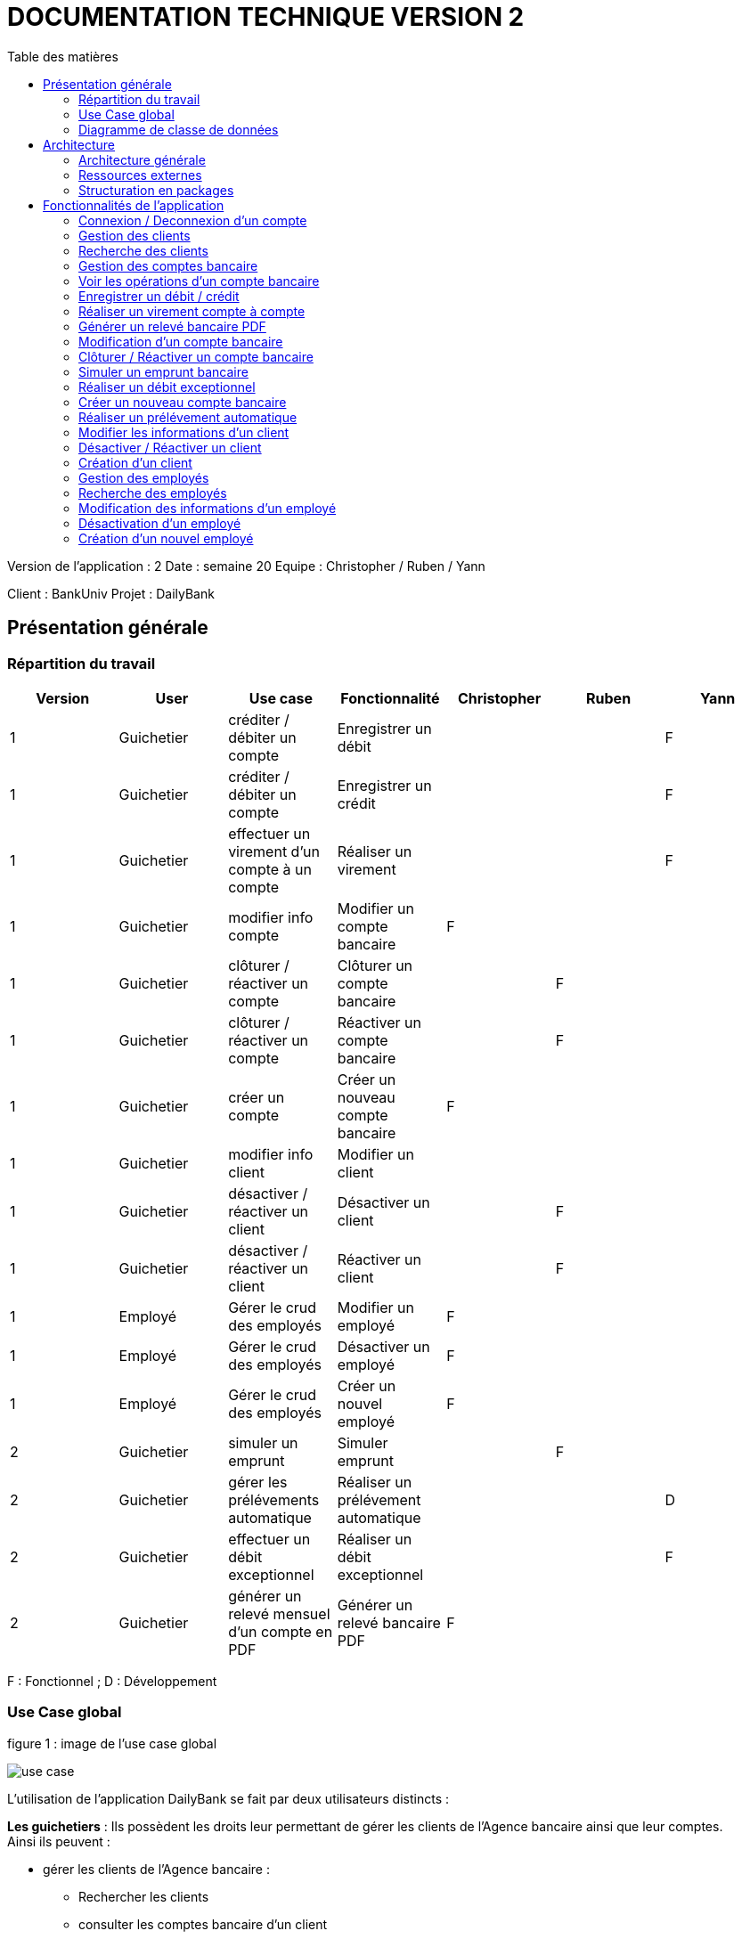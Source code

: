 # DOCUMENTATION TECHNIQUE VERSION 2
:toc: left
:toc-title: Table des matières
:icons: font
:nofooter:

Version de l’application : 2
Date : semaine 20
Equipe : Christopher / Ruben / Yann 

Client : BankUniv
Projet : DailyBank

## Présentation générale

### Répartition du travail 

[cols="1,1,1,1,1,1,1"]
|===
|Version |User |Use case |Fonctionnalité |Christopher |Ruben |Yann

|1
|Guichetier
|créditer / débiter un compte
|Enregistrer un débit
|
|
|F

|1
|Guichetier
|créditer / débiter un compte
|Enregistrer un crédit 
|
|
|F

|1
|Guichetier
|effectuer un virement d'un compte à un compte
|Réaliser un virement
|
|
|F

|1
|Guichetier
|modifier info compte
|Modifier un compte bancaire
|F
|
|

|1
|Guichetier
|clôturer / réactiver un compte
|Clôturer un compte bancaire
|
|F
|

|1
|Guichetier
|clôturer / réactiver un compte
|Réactiver un compte bancaire
|
|F
|

|1
|Guichetier
|créer un compte
|Créer un nouveau compte bancaire
|F
|
|

|1
|Guichetier
|modifier info client
|Modifier un client
|
|
|

|1
|Guichetier
|désactiver / réactiver un client
|Désactiver un client
|
|F
|

|1
|Guichetier
|désactiver / réactiver un client
|Réactiver un client
|
|F
|

|1
|Employé
|Gérer le crud des employés
|Modifier un employé
|F
|
|

|1
|Employé
|Gérer le crud des employés
|Désactiver un employé
|F
|
|

|1
|Employé
|Gérer le crud des employés
|Créer un nouvel employé
|F
|
|

|2
|Guichetier
|simuler un emprunt
|Simuler emprunt
|
|F
| 

|2
|Guichetier
|gérer les prélévements automatique
|Réaliser un prélévement automatique
|
|
|D

|2
|Guichetier
|effectuer un débit exceptionnel
|Réaliser un débit exceptionnel
|
|
|F 

|2
|Guichetier
|générer un relevé mensuel d'un compte en PDF
|Générer un relevé bancaire PDF
|F
|
| 
|===
F : Fonctionnel ; D : Développement

### Use Case global

.figure 1 : image de l'use case global
image:img-doc_tech/use-case.png[]

L'utilisation de l'application DailyBank se fait par deux utilisateurs distincts : 

*Les guichetiers* : Ils possèdent les droits leur permettant de gérer les clients de l'Agence bancaire ainsi que leur comptes. +
Ainsi ils peuvent :

* gérer les clients de l'Agence bancaire :

** Rechercher les clients 
** consulter les comptes bancaire d'un client

*** gérer les opérations d'un compte bancaire d'un client 

**** enregistrer un débit
**** enregistrer un crédit
**** réaliser un virement

** modifier les information d'un compte bancaire d'un client
** clôturer un compte bancaire d'un client
** réactiver un compte bancaire d'un client
** créer un nouveau compte bancaire pour un client

* modifier les informations d'un client
* désactiver un client
* réactiver un client
* créer un nouveau client

*Les Chefs d'Agence* : Ils possèdent les mêmes droits que les guichetiers et gèrent en plus les employés. +
Ainsi ils peuvent : 

* gérer les employés de l'agence :

** rechercher les employés de l'agence
** modifier les informations d'un employé
** désactiver un employé
** créer un nouvel employé

### Diagramme de classe de données 

.figure 2 : image du diagramme de classe global
image:img-doc_tech/diagramme.png[]

Une agence bancaire peut posséder plusieurs clients qui possédent un certain nombres de comptes bancaire. Ces comptes bancaires peuvent avoir réalisé un certain nombre d'opérations.

## Architecture

### Architecture générale

L'application est développer en utilisant le langage de programmation Java dans sa version 1.8, son framework JavaFX qui permet de mettre en place l'interface graphique, ainsi qu'une base de données Oracle. +
Elle est utilisée pour permettre au employés d'une Agence bancaire comprise parmis celles de DailyBank, de gérer les clients de leur Agence ainsi que leur comptes bancaire et les opérations de ces comptes. +
De la même manière, elle permet aux employés possédant les droits nécessaire de gérer les employés de leur Agence bancaire. 

### Ressources externes 

Plusieurs fichier .jar ayant des rôles précis sont utilisés pour cette application :

* DailyBankApp.jar : il permet de lancer l'application pour l'utiliser

* itextpdf-5.4.0.jar : librairie pour générer des documents PDF en java

### Structuration en packages

* Application : +
Continent les fichiers en .java qui permettent de lancer l'application.

* Application.control : +
Contient les contrôleurs de dialogue permettant l'accès aux données de l'application. En d'autres termes, il contient tous les fichiers .java permettant de représenter toutes les fenêtres de l'application.

* Application.view : +
Continent toutes les vues de l'application, c'est à dire tous les classes .fxml ainsi que les controlleurs associés. En d'autres termes, il contient tous les classes permettant l'interaction avec l'application (gestion des vues et contrôles des saisies)

* Application.tools : +
Contient tous les classes utilisé pour le package view et le package control.

* Model.data : +
Contient les classes permettant d'intéragir avec la Base de Données puisque les classes de ce package représente les tables de la Base de Données.

* Model.orm : +
Continent toutes les classes qui permettent d'effectuer des requêtes SQL dans la Base de Données. 

* Model.exception : +
Contient toutes les classes qui gère les différentes exception de l'application.

## Fonctionnalités de l'application

### Connexion / Deconnexion d'un compte

NOTE: Fonctionnalité de la version existante 

*Classes impliquées dans chaque package :*

* package application.control :
** DailyBankMainFrame.java
* package application.view :
** DailyBankMainFrameController.java
* package model.data :
** AgenceBancaire.java
* package model.orm :
** LogToDataBase.java

En cliquant sur le bouton « connexion » ou « deconnexion » le contrôleur de vue DailyBankMainFrameController va transmettre les informations au contrôleur DailyBank qui va soit afficher une fenêtre d'identification grâce à la méthode login ou bien déconnecter direment le compte grâce à la méthode disconnect.

image:img-doc_tech/connection-code1.png[]

image:img-doc_tech/connection-code2.png[]

Ce sont ces fonction qui font appel aux méthodes login et disconnect de la classe DailyBankMainFrame :

image:img-doc_tech/connection-code3.png[]

image:img-doc_tech/connection-code4.png[]

*Copies d'écran principale de la fonctionnalité :*

image:img-doc_tech/connection1.png[]

image:img-doc_tech/connection2.png[]

image:img-doc_tech/connection3.png[]

### Gestion des clients 

NOTE: Fonctionnalité de la version existante

*Partie du Use case concerné :*

image:img-doc_tech/gestionclient-use_case.png[]

*Classes impliquées dans chaque package :*

* package application.control :
** ClientManagement.java
** DailyBankMainFrame.java
* package application.view :
** ClientManagementController.java
** DailyBankMainFraiController.java

En cliquant sur le bouton « clients » le contrôleur de vue DailyBankMainFrameController va transmettre les informations au contrôleur DailyBankMainFrame grâce à la fonction doClientOption. +
Quant à lui le contrôleur DailyBankMainFrame transmet les informations au contrôleur ClientManagement grâce à la fonction gestionClient qui fait appel à la méthode doClientManagementDialog qui permet d'afficher la fenêtres de gestion des clients. 

image:img-doc_tech/gestionclient-code2.png[]

image:img-doc_tech/gestionclient-code1.png[]

image:img-doc_tech/gestionclient-code3.png[]

*Copies d'écran principale de la fonctionnalité :*

image:img-doc_tech/gestionclient1.png[]

image:img-doc_tech/gestionclient2.png[]

### Recherche des clients

NOTE: Fonctionnalité de la version existante

*Classes impliquées dans chaque package :*

* package application.view :
** ClientManagementController.java
* model.orm :
** AccessClient.java

En cliquant sur le bouton « rechercher » le contrôleur de vue ClientManagementController va transmettre les informations à la classe AccessClient qui va permettre d'afficher la liste des clients grâce à la méthode getClients.

image:img-doc_tech/rechercherClient-code1.png[]

image:img-doc_tech/rechercherClient-code2.png[]
image:img-doc_tech/rechercherClient-code3.png[]

*Copies d'écran principale de la fonctionnalité :*

image:img-doc_tech/rechercherClient1.png[]

image:img-doc_tech/rechercherClient1.png[]

### Gestion des comptes bancaire

NOTE: Fonctionnalité de la version existante

*Partie du Use case concerné :*

image:img-doc_tech/gererCompteBancaire-use_case.png[]

*Classes impliquées dans chaque package :*

* package application.control :
** ClientManagement.java
** ComptesManagement.java
* package application.view :
** ComptesManagementController.java
* package model.orm :
** AccessCompteCourant.java

En cliquant sur le bouton « comptes client » le contrôleur de vue ClientManagementController transmet les informations au contrôleur ClientManagement qui va permettre d'afficher la fenêtre de gestion des comptes bancaire d'un client en faisant appel à la méthode doComptesManagementDialog de la classe CompteManagement

image:img-doc_tech/gererCompteBancaire-code1.png[]

image:img-doc_tech/gererCompteBancaire-code2.png[]

image:img-doc_tech/gererCompteBancaire-code3.png[]

*Copies d'écran principale de la fonctionnalité :*

image:img-doc_tech/gererCompteBancaire1.png[]

image:img-doc_tech/gererCompteBancaire2.png[]

### Voir les opérations d'un compte bancaire

NOTE: Fonctionnalité de la version existante

*Classes impliquées dans chaque package :*

* package application.control :
** ComptesManagement.java
* package application.view :
** ComptesManagementController.java
* package model.orm :
** AccessOperation.java

En cliquant sur le bouton « voir opérations » le contrôleur de vue ComptesManagementController transmet les informations au controleur ComptesManagement qui va permettre d'afficher la fenêtre de gestion des opérations grâce à la fonction gererOperation qui fait appel a la méthode doOperationManagementDialog du contrôleur OperationManagement. +
De plus pour afficher directement les opérations sur la fenêtre, nous utilisons la méthode getOperations de la classe AccessOperation.

image:img-doc_tech/gererOperation-code1.png[]

image:img-doc_tech/gererOperation-code2.png[]

image:img-doc_tech/gererOperation-code3.png[]
image:img-doc_tech/gererOperation-code4.png[]
image:img-doc_tech/gererOperation-code5.png[]

image:img-doc_tech/gererOperation-code6.png[]

*Copies d'écran principale de la fonctionnalité :*

image:img-doc_tech/gererOperation1.png[]

image:img-doc_tech/gererOperation2.png[]

### Enregistrer un débit / crédit

NOTE: Fonctionnalité développer par Yann

*Partie du Use case concerné :*

image:img-doc_tech/crediter-use_case.png[]

*Partie du diagramme de classe nécessaire :*

image:img-doc_tech/diagramme.png[]

*Classes impliquées dans chaque package :*

* package model.orm :
** classe AccessOperation
* package application.view :
** classe OperationsManagementController
** classe OperationEditorPaneController
* package application.control :
** classe OperationEditorPane
** classe OperationsManagement
* package model.data :
** classe CompteCourant
** classe Operation
* package application.tools :
** classe ConstantesIHM
** classe CategorieOperation

La fonction “créditer” est basée sur la fonction “débiter”. On peut donc s’en inspirer pour
réaliser la fonctionnalité cependant la légère différence est que le crédit agit comme un débit
inverse.
Donc dans la classe “AccessOperation” dans le package model.orm il suffit de refaire la
même méthode que “insertDebit” mais en y spécifiant un montant négatif.
Pour le reste des classes à implémenter, celles-ci sont similaires à la fonction “débit”.

*Copies d'écran principale de la fonctionnalité :*

image:img-doc_tech/crediter1.png[]

image:img-doc_tech/crediter2.png[]

image:img-doc_tech/crediter3.png[]

image:img-doc_tech/crediter4.png[]

### Réaliser un virement compte à compte

NOTE: Fonctionnalité développer par Yann

*Partie du Use case concerné :*

image:img-doc_tech/virement-use_case.png[]

*Partie du diagramme nécessaire :*

image:img-doc_tech/virement-diagramme.png[]

*Classes impliquées dans chaque package :*

* package model.orm :
** classe AccessOperation
** classe AccessCompteCourant
* package application.view :
** classe OperationsManagementController
** classe OperationEditorPaneController
* package application.control :
** classe OperationEditorPane
** classe OperationsManagement
* package model.data :
** classe CompteCourant
** classe Operation
* package application.tools :
** classe ConstantesIHM
** classe CategorieOperation

Lorsque cette fonctionnalité a été codée, l’un des points importants était de récupérer la liste
complète des comptes existant dans la BD.
Dans la classe “AccessCompteCourant” du package model.orm, j’ai donc rajouté la méthode
sans paramètre “getListeCompteCourant” qui retourne une liste (ArrayList) de tous les
comptes existants.
La partie la plus importante de la fonctionnalité se trouve dans la classe
“OperationsManagement” du package application.control dans la méthode
“enregistrerVirement()”.
Ci-dessous un extrait du code de cette méthode dans laquelle on parcours notre liste de
compte et :
Si l’entier saisi (correspondant au numéro de compte à créditer) est égal à un numéro de
compte existant alors on applique; - le débit sur le compte concerné; - le crédit sur le compte
correspondant au numéro saisi.
Sinon on affiche une boîte de dialogue.

image:img-doc_tech/virement-code1.png[]

*Copies d'écran principale de la fonctionnalité :*

image:img-doc_tech/virement1.png[]

image:img-doc_tech/virement2.png[]

image:img-doc_tech/virement3.png[]

image:img-doc_tech/virement4.png[]

### Générer un relevé bancaire PDF

*Partie du Use case concerné :*

image:img-doc_tech/releve-use_case.png[]

*Partie du diagramme nécessaire :*

image:img-doc_tech/releve-diagramme.png[]

*Classes impliquées dans chaque package :*

* package application.control :
** OperationManagement.java
* package application.view :
** OperationManagementController.java
* package model.data :
** Client.java
** CompteCourant.java
** Operation.java

En cliquant sur le bouton « générer relevé PDF» le contrôleur de vue OperationManagementController fait appel à la librairie itext pour créer un fichier pdf. Ce document contient les informations du client ainsi que de son compte et les opérations de ce compte. 

image:img-doc_tech/releve-code1.png[]

image:img-doc_tech/releve-code2.png[]
image:img-doc_tech/releve-code3 .png[]

*Copies d'écran principale de la fonctionnalité :*


image:img-doc_tech/releve1.png[]

image:img-doc_tech/releve2 .png[]

### Modification d'un compte bancaire

NOTE: Fonctionnalité développer par Christopher

*Partie du Use case concerné :*

image:img-doc_tech/modifierCompte-use_case.png[]

*Partie du diagramme nécessaire :*

image:img-doc_tech/modifierCompte-diagramme.png[]

*Classes impliquées dans chaque package :*

* package application.control :
** CompteEditorPane.java
** ComptesManagement.java
* package application.tools :
** EditionMode.java
* package application.view :
** CompteEditorPaneController.java
** ComptesManagementController.java
* package model.data :
** CompteCourant.java
* package model.orm :
** AccessCompteCourant.java

En cliquant sur le bouton « modifier compte » le contrôleur de vue ComptesManagementController transmet les informations au contrôleur ComptesManagement pour afficher la fenêtre de modification d'un client et qui va faire appel à la classe AccessCompteCourant pour modifier le compte avec la méthode updateCompteCourant

image:img-doc_tech/modifierCompte-code1.png[]

image:img-doc_tech/modifierCompte-code2.png[]

image:img-doc_tech/modifierCompte-code3.png[]

*Copies d'écran principale de la fonctionnalité :*

image:img-doc_tech/modifierCompte1.png[]

image:img-doc_tech/modifierCompte2.png[]

image:img-doc_tech/modifierCompte3.png[]

### Clôturer / Réactiver un compte bancaire 

NOTE: Fonctionnalité développer par Ruben

*Partie du Use case concerné :*

image:img-doc_tech/cloturer_use_case.png[]

*Partie du diagramme nécessaire :*

image:img-doc_tech/cloturer-diagramme.png[]

*Classes impliquées dans chaque package :*

* package model.orm :
** classe AccessCompteCourant
* package application.view :
** classe ComptesManagementController
* package application.control :
** classe ComptesManagement
* package model.data :
** classe CompteCourant
* package application.tools :
** classe ConstantesIH

La fonction “Clôturer/Reéactiver un compte” est une nouvelle fonctionnalité qui apparaît
dans la v1. Celle-ci se développe aux travers de 2 classes : AccessCompteCourant et
ComptesManagementController.
D’abord dans AccessCompteCourant, on va créer 2 nouvelles méthodes afin de pouvoir
utiliser une requête SQL afin de mettre à jour les comptes pour d’une part soit les clôturer et
donc mettre leurs soldes à 0 ainsi que les rendre inactifs

image:img-doc_tech/cloturer_code1.png[]

Soit les réactiver en leur mettant par défaut un solde de 10 euros et un découvert de -200.

image:img-doc_tech/cloturer_code2.png[]

Enfin dans ComptesManagementController, on crée une méthode qui va servir tant pour
clôturer le compte que pour le réactiver et on va adapter la méthode
validateComponentState() qui va rendre accessible certains boutons de la fenêtre selon si le
compte est clôturé où non dans la base de données.

image:img-doc_tech/cloturer_code3.png[]

Dans la méthode doCloturerCompte() qui a alors une double fonction, la différenciation de
quel action à effectuer se fait en partie grâce au label affiché par le bouton concerné. En
effet dans validateComponentState(), selon si le compte est clôturé ou non, celui-ci change
le label du bouton concerné afin de marquer la différence d’état (si il est clôturé celui-ci
“demandera” pour le réactiver et inversement). Et donc selon ce qui est écrit cela va lancer
une partie différente de la méthode.
Voici la partie concerné pour clôturer le compte :

image:img-doc_tech/cloturer_code4.png[]

Et celle pour réactiver le compte :

image:img-doc_tech/cloturer_code5.png[]

Ici j’utilise une boîte de dialogue pour mettre en action la fonctionnalité pour s’assurer que
c’est bien une action volontaire de la part de l’employé.

*Copies d'écran principale de la fonctionnalité :*

image:img-doc_tech/cloturer1.png[]

image:img-doc_tech/cloturer2.png[]

### Simuler un emprunt bancaire

NOTE: Fonctionnalité développer par Ruben

*Partie du Use case concerné :*

image:img-doc_tech/Emprunt-use_case.png[]

*Partie du diagramme nécessaire :*

image:img-doc_tech/Emprunt-diagramme.png[]

*Classes impliquées dans chaque package :*

* package application.view :
** classe SimulationEmpruntController
* package application.control :
** classe SimulationEmpruntPane
* package model.data :
** classe Emprunt

Tout d’abord, il est important de savoir que contrairement à ce que “préconise” le diagramme
de classe concernant cette fonctionnalité, j’ai fait le choix arbitraire de développer le tout sur
dans une seule et même classe, que ce soit pour l’emprunt ou l’assurance d’emprunt :

image:img-doc_tech/Emprunt-code1.png[]

image:img-doc_tech/Emprunt-code2.png[]

image:img-doc_tech/Emprunt-code3.png[]

Si j’ai fait ce choix, c’est que je considère qu'étant donné qu’il s’agit d’une simulation ne se
basant sur aucune “véritable donnée”, il est alors pas nécessaire de faire tout un ensemble
de classes plus “compliqué”. Cependant, si il avait été question d’une implémentation plus
poussée, j’aurais effectivement séparé l’ensemble sur plusieurs classes, cela m’aurait
permis de mieux exploiter les informations propre au client et donc créer un emprunt et une
assurance d’emprunt viable pour celui-ci.
Ensuite, lorsque nous utilisons la simulation, nous pouvons remarquer que nous pouvons
effectuer une simulation d’emprunt séparément d’une assurance d’emprunt, et inversement.
Cela s’explique par le simple fait qu’un emprunt peut être pris dans une banque et
l’assurance dans une autre banque et inversement. Donc il était plus judicieux de séparer
ces deux simulations bien que présentes dans la même vue.
Enfin, pour effectuer la gestion d’erreur des TextField contenant les informations
nécessaires, rentré par l’utilisateur, pour effectuer les simulations.
Tout d’abord une méthode appelé toDouble() :

image:img-doc_tech/Emprunt-code4.png[]

Concrètement, c’est simplement une version plus facile d’utilisation de la méthode déjà
existante Double.parseDouble(). A la différence que celle-ci renvoie -1 si une exception est
trouvée. A partir de ceci, j’associe une autre méthode qui va effectuer la vérification des
champs appelé isSaisieValide() :

image:img-doc_tech/Emprunt-code5.png[]

Voici un exemple d’un des trois isSaisieValide() présent dans le controller.
La méthode fonctionne ainsi, d’abord elle va créer un objet de type Emprunt, en prenant
pour paramètre les contenus des TextField correspondant aux paramètres. Chaque
paramètre correspond à ce que renvoie la méthode toDouble() sur chaque TextField
sélectionné. Puis, elle effectue des vérifications sur chacun d’eux pour voir s' ils respectent
les conditions nécessaires au bon fonctionnement de la simulation. Si jamais ce n’est pas le
cas, la méthode renvoie un message d’erreur et retourne sur le champ concerné pour que
celui-ci soit complété correctement.

*Copies d'écran principale de la fonctionnalité :*

image:img-doc_tech/Emprunt1.png[]

image:img-doc_tech/Emprunt2.png[]

image:img-doc_tech/Emprunt3.png[]

image:img-doc_tech/Emprunt4.png[]

### Réaliser un débit exceptionnel

*Partie du Use case concerné :*

*Partie du diagramme nécessaire :*

*Classes impliquées dans chaque package :*

*Copies d'écran principale de la fonctionnalité :*


### Créer un nouveau compte bancaire

NOTE: Fonctionnalité développer par Christopher

*Partie du Use case concerné :*

image:img-doc_tech/creerCompte-use_case.png[]

*Partie du diagramme nécessaire :*

image:img-doc_tech/creerCompte-diagramme.png[]

*Classes impliquées dans chaque package :*

* package application.control :
** CompteEditorPane.java
** CompteManagement.java
* package application.tools : 
* EditionMode.java
* package application.view :
** CompteEditorPaneController.java
** CompteManagementController.java
* package model.data :
** CompteCourant.java
* package model.orm :
** AccessCompteCourant.java

En cliquant sur le bouton « nouveau compte » le contrôleur de vue CompteManagementController transfère les informations nécessaire au contrôleur CompteManagement pour l'affichage de la fenêtre de création d'un compte bancaire, c'est à dire l'ID du client ainsi que l'ID de l'Agence bancaire. +
Ensuite, après l'ouverture de la fenêtre de création d'un compte bancaire, la classe CompteEditorPane va être utilisée pour transmettre les informations au contrôleur de vue CompteEditorPaneController, c'est à dire le découvert autorisé ainsi que le solde du premier dépôt. +
Ces informations seront stockées dans la base de données grâce à la classe AccessCompteCourant.

image:img-doc_tech/creerCompte-code1.png[]

Dans cette fonction nous faisons appel à la méthode creerCompte, qui permet de créer un compte bancaire dans la base de données grâce à une requête SQL : 

image:img-doc_tech/creerCompte-code2.png[]

*Copies d'écran principale de la fonctionnalité :*

image:img-doc_tech/creerCompte1.png[]

image:img-doc_tech/creerCompte2.png[]

image:img-doc_tech/creerCompte3.png[]

### Réaliser un prélévement automatique

*Partie du Use case concerné :*

image:img-doc_tech/Prelevement-use_case.png[]

*Partie du diagramme nécessaire :*

image:img-doc_tech/Prelevement-diagramme.png[]

*Classes impliquées dans chaque package :*

* package application.control:
** classe CompteManagement.java
** classe CompteEditorPane.java
** classe PrelevementManagement.java
** classe PrelevementEditorPane.java
* package application.tools:
** classe CategorieOperation.java
** classe ConstantesIHM.java
* package application.view:
** classe CompteManagementController.java
** classe PrelevementManagementController.java
** classe PrelevementEditorPaneController.java
* package model.data:
** Operation.java
** CompteCourant.java
** PrelevementAutomatique.java
** package model.orm:
** AccessPrelevement.java

Un élément important a relevé se trouve au niveau de la création ou de la
modification d’un prélèvement. Pour faire en sorte que les valeurs saisies
correspondent aux valeurs affichées dans la liste, il faut bien les récupérer en
amont pour pouvoir les stocker dans les champs et que les textField puissent
les prendre.
Ci-dessous un exemple de la méthode pour le montant et la date récurrente
d’un prélèvement.

image:img-doc_tech/Prelevement-code1.png[]

La méthode ci-dessous permet ainsi, d’associer la valeur qui va être montré
dans le textField avec la valeur saisi du nouveau prélèvement ou du
prélèvement édité:
(exemple pour le montant)

image:img-doc_tech/Prelevement-code2.png[]

*Copies d'écran principale de la fonctionnalité :*

image:img-doc_tech/Prelevement1.png[]

image:img-doc_tech/Prelevement2.png[]

image:img-doc_tech/Prelevement3.png[]

### Modifier les informations d'un client

NOTE: Fonctionnalité de la version existante

*Partie du Use case concerné :*

image:img-doc_tech/modifierClient-use_case.png[]

*Partie du diagramme nécessaire :*

image:img-doc_tech/modifierClient-diagramme.png[]

*Classes impliquées dans chaque package :*

* package application.control :
** ClientEditorPane.java
** ClientManagement.java
* package application.tools : 
* EditionMode.java
* package application.view :
** ClientEditorPaneController.java
** ClienteManagementController.java
* package model.data :
** Client.java
* package model.orm :
** AccessClient.java

En cliquant sur le bouton « modifier client » le contrôleur de vue ClientManagementController transmet les informations aux contrôleur ClientManagement qui affichera une fenêtre de modification d'un client et qui ensuite fera appel à la méthode updateClient de la classe AccessClient pour modifier les informations du client. 

image:img-doc_tech/modifierClient-code1.png[]

image:img-doc_tech/modifierClient-code2.png[]

image:img-doc_tech/modifierClient-code3.png[]

*Copies d'écran principale de la fonctionnalité :*

image:img-doc_tech/modifierClient1.png[]

image:img-doc_tech/modifierClient2.png[]

image:img-doc_tech/modifierClient3.png[]

### Désactiver / Réactiver un client

NOTE: Fonctionnalité développer par Ruben

*Partie du Use case concerné :*

image:img-doc_tech/desacClient-use_case.png[]

*Partie du diagramme nécessaire :*

image:img-doc_tech/desacClient-diagramme.png[]

*Classes impliquées dans chaque package :*

* package application.control :
** ClientManagement.java
* package application.tools : 
* EditionMode.java
* package application.view :
** ClienteManagementController.java
* package model.data :
** Client.java
* package model.orm :
** AccessClient.java
** AccessCompteCourant.java

En cliquant sur le bouton « désactiver client » ou « réactiver client » le contrôleur de vue ClientManagementController selon l'état du client ouvre une fenêtre de confirmation et si la réponse est ok, ce contrôleur de vue fait appel soit à la méthode updateClient de la classe AccessClient et closeCompteClient de la classe AccessCompteCourant pour désactiver le client ainsi que clôturer ses comtes, ou bien à la méthode updateClient de la classe AccessClient et openCompteClient de la classe AccessCompteCourant pour réouvrir les comptes du client.

image:img-doc_tech/desacClient-code1.png[]
image:img-doc_tech/desacClient-code2.png[]

image:img-doc_tech/desacClient-code3.png[]

image:img-doc_tech/desacClient-code4.png[]

image:img-doc_tech/desacClient-code5.png[]

*Copies d'écran principale de la fonctionnalité :*

image:img-doc_tech/desacClient1.png[]

image:img-doc_tech/desacClient2.png[]

image:img-doc_tech/desacClient3.png[]

image:img-doc_tech/desacClient4.png[]

### Création d'un client

NOTE: Fonctionnalité de la version existante

*Partie du Use case concerné :*

image:img-doc_tech/CreerClient-use_case.png[]

*Partie du diagramme nécessaire :*

image:img-doc_tech/CreerClient-diagramme.png[]

*Classes impliquées dans chaque package :*

* package application.control :
** ClientEditorPane.java
** ClientManagement.java
* package application.tools : 
* EditionMode.java
* package application.view :
** ClientEditorPaneController.java
** ClienteManagementController.java
* package model.data :
** Client.java
* package model.orm :
** AccessClient.java

En cliquant sur le bouton « nouveau client » le contrôleur de vue ClientManagementController transmet les informations au contrôleur ClientManagement qui va ouvrir une fenêtre de création d'un client en faisant appel à la méthode doClientEditorDialog du contrôleur ClientEditorPane. +
Ensuite; pour créer le client, nous ferrons appel à la méthode insertClient de la classe AccessClient.

image:img-doc_tech/CreerClient-code1.png[]

image:img-doc_tech/CreerClient-code2.png[]

image:img-doc_tech/CreerClient-code3.png[]

image:img-doc_tech/CreerClient-code4.png[]

image:img-doc_tech/CreerClient-code5.png[]
image:img-doc_tech/CreerClient-code6.png[]

*Copies d'écran principale de la fonctionnalité :*

image:img-doc_tech/CreerClient1.png[]

image:img-doc_tech/CreerClient2.png[]

image:img-doc_tech/CreerClient3.png[]

### Gestion des employés

NOTE: Fonctionnalité développer par Yann

*Partie du Use case concerné :*

image:img-doc_tech/gererEmp-use_case.png[]

*Partie du diagramme nécessaire :*

image:img-doc_tech/gererEmp-diagramme.png[]

*Classes impliquées dans chaque package :*

* package application.control :
** DailyBankMainFrame.java
** EmployeManagement.java
* package application.view :
** DailyBankMainFrameController.java
* package model.data :
** Employe.java

En cliquant sur le bouton « employés » le contrôleur de vue DailyBankMainFrameController va transmettre les informations au contrôleur DailyBank qui va afficher la fenêtre de gestion des employés grâce à l'appel de la méthode doEmployeManagementDialog du contrôleur EmployeManagement. +

image:img-doc_tech/gererEmp-code1.png[]

image:img-doc_tech/gererEmp-code2.png[]

image:img-doc_tech/gererEmp-code3.png[]

*Copies d'écran principale de la fonctionnalité :*

image:img-doc_tech/gererEmp1.png[]

image:img-doc_tech/gererEmp2.png[]

### Recherche des employés

NOTE: Fonctionnalité développer par Yann

*Partie du Use case concerné :*

image:img-doc_tech/rechercherEmp-use_case.png[]

*Partie du diagramme nécessaire :*

image:img-doc_tech/rechercherEmp-diagramme.png[]

*Classes impliquées dans chaque package :*

* package application.control :
** EmployeManagement.java
* package application.view :
** EmployeManagementController.java
* package model.data :
** Employe.java
* package model.orm :
** AccessEmploye.java

En cliquant sur le bouton « rechercher » le contrôleur de vue EmployeManagementController va transmettre les informations au contrôleur EmployeManagement qui va faire appel à la méthode getEmployes de la classe AccessEmploye pour afficher la liste des employés.

image:img-doc_tech/rechercherEmp-code1.png[]

image:img-doc_tech/rechercherEmp-code2.png[]

image:img-doc_tech/rechercherEmp-code3.png[]
image:img-doc_tech/rechercherEmp-code4.png[]

*Copies d'écran principale de la fonctionnalité :*

image:img-doc_tech/rechercherEmp1.png[]

image:img-doc_tech/rechercherEmp2.png[]

### Modification des informations d'un employé

NOTE: Fonctionnalité développer par Christopher

*Partie du Use case concerné :*

image:img-doc_tech/modifierEmp-use_case.png[]

*Partie du diagramme nécessaire :*

image:img-doc_tech/modifierEmp-diagramme.png[]

*Classes impliquées dans chaque package :*

* package application.control :
** EmployeEditorPane.java
** EmployeManagement.java
* package application.tools : 
* EditionMode.java
* package application.view :
** EmployeEditorPaneController.java
** EmployeManagementController.java
* package model.data :
** Employe.java
* package model.orm :
** AccessEmpoye.java

En cliquant sur le bouton « modifié employé » le contrôleur de vue EmployeManagementControiller transfère les informations nécessaire au contrôleur EmployeManagement pour l'affichage de la fenêtre de modification d'un employé, c'est à dire :

* son ID
* son nom 
* son prénom
* ses droits d'accès
* son login
* son mot de passe

Ensuite, après l'ouverture de la fenêtre de modification d'un employé, la classe EmployeEditorPane va être utilisée pour transmettre les nouvelles informations au contrôleur de vue EmployeEditorPaneController qui seront mis à jour dans la base de données grâce à la classe AccessEmploye.

image:img-doc_tech/modifierEmp-code1.png[]

Cette fonction fait appel à la méthode modifierEmploye, qui permet de modifier un employé dans la base de données grâce à une requête SQL :

image:img-doc_tech/modifierEmp-code2.png[]

*Copies d'écran principale de la fonctionnalité :*

image:img-doc_tech/modifierEmp1.png[]

image:img-doc_tech/modifierEmp2.png[]

### Désactivation d'un employé

NOTE: Fonctionnalité développer par Christopher

*Partie du Use case concerné :*

image:img-doc_tech/modifierEmp-use_case.png[]

*Partie du diagramme nécessaire :*

image:img-doc_tech/modifierEmp-diagramme.png[]

*Classes impliquées dans chaque package :*

* package application.control :
** EmployeEditorPane.java
** EmployeManagement.java
* package application.tools : 
* EditionMode.java
* package application.view :
** EmployeEditorPaneController.java
** EmployeManagementController.java
* package model.data :
** Employe.java
* package model.orm :
** AccessEmpoye.java

En cliquant sur le bouton « désactiver employé » le contrôleur de vue EmployeManagementController va afficher une fenêtre de confirmation. +
Ensuite, la classe AccessEmploye va être utilisé pour mettre à jour l'employé dans la base de données.

image:img-doc_tech/desacEmp-code1.png[]

Cette fonction permet d'afficher une fenêtre d'alerte (de confirmation) et si la réponse est « ok » ont fait appel à la méthode desaEmploye de la classe AccessEmploye :

image:img-doc_tech/desacEmp-code2.png[]

*Copies d'écran principale de la fonctionnalité :*

image:img-doc_tech/desacEmp1.png[]

image:img-doc_tech/desacEmp2.png[]

image:img-doc_tech/desacEmp3.png[]

### Création d'un nouvel employé

NOTE: Fonctionnalité développer par Christopher

*Partie du Use case concerné :*

image:img-doc_tech/CreerEmp-use_case.png[]

*Partie du diagramme nécessaire :*

image:img-doc_tech/CreerEmp-diagramme.png[]

*Classes impliquées dans chaque package :*

* package application.control :
** EmployeEditorPane.java
** EmployeManagement.java
* package application.tools : 
* EditionMode.java
* package application.view :
** EmployeEditorPaneController.java
** EmployeManagementController.java
* package model.data :
** Employe.java
* package model.orm :
** AccessEmpoye.java

En cliquant sur le bouton « nouveau client » le contrôleur de vue EmployeManagementController transmet les informations au contrôleur EmployeManagement qui fera appel à la méthode doEmployeEditorDialog du contrôleur EmployeEditorPane pour afficher une fenêtre de création d'un employé. +
Ensuite, il fera appel à la méthode insertEmploye de la classe AccessEmploye pour ajouter ce nouvel employé dans la base de données.


image:img-doc_tech/CreerEmp-code1.png[]

image:img-doc_tech/CreerEmp-code2.png[]

image:img-doc_tech/CreerEmp-code3.png[]
image:img-doc_tech/CreerEmp-code4.png[]

*Copies d'écran principale de la fonctionnalité :*

image:img-doc_tech/CreerEmp1.png[]

image:img-doc_tech/CreerEmp2.png[]

image:img-doc_tech/CreerEmp3.png[]
